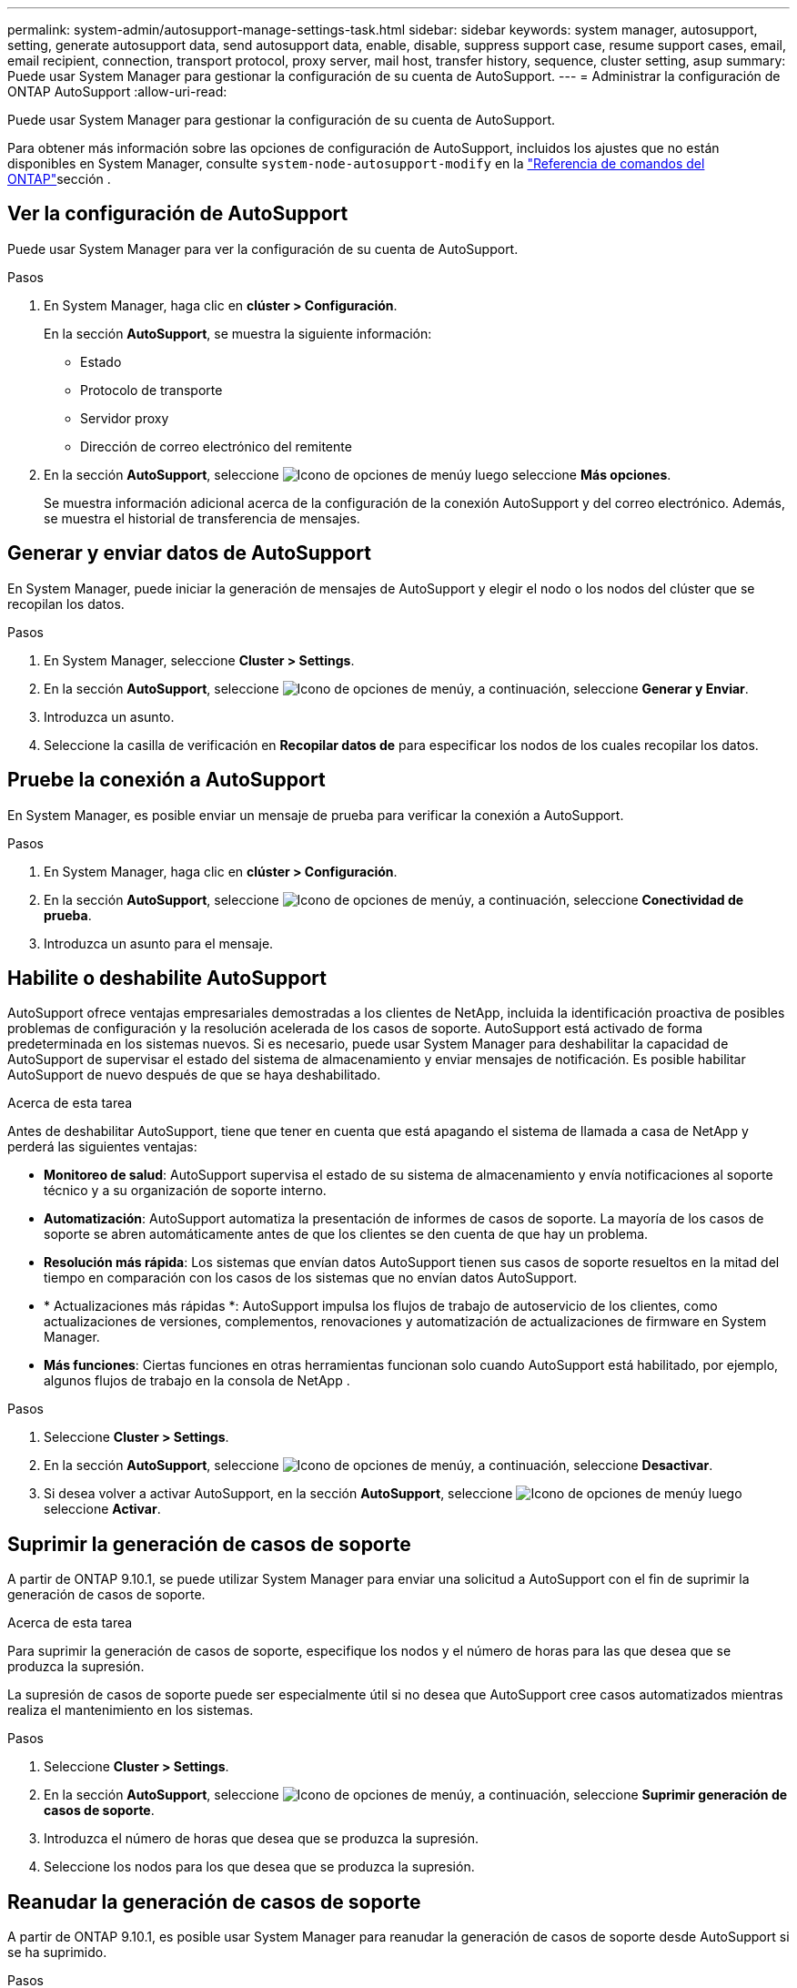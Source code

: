---
permalink: system-admin/autosupport-manage-settings-task.html 
sidebar: sidebar 
keywords: system manager, autosupport, setting, generate autosupport data, send autosupport data, enable, disable, suppress support case, resume support cases, email, email recipient, connection, transport protocol, proxy server, mail host, transfer history, sequence, cluster setting, asup 
summary: Puede usar System Manager para gestionar la configuración de su cuenta de AutoSupport. 
---
= Administrar la configuración de ONTAP AutoSupport
:allow-uri-read: 


[role="lead"]
Puede usar System Manager para gestionar la configuración de su cuenta de AutoSupport.

Para obtener más información sobre las opciones de configuración de AutoSupport, incluidos los ajustes que no están disponibles en System Manager, consulte `system-node-autosupport-modify` en la https://docs.netapp.com/us-en/ontap-cli/system-node-autosupport-modify.html["Referencia de comandos del ONTAP"^]sección .



== Ver la configuración de AutoSupport

Puede usar System Manager para ver la configuración de su cuenta de AutoSupport.

.Pasos
. En System Manager, haga clic en *clúster > Configuración*.
+
En la sección *AutoSupport*, se muestra la siguiente información:

+
** Estado
** Protocolo de transporte
** Servidor proxy
** Dirección de correo electrónico del remitente


. En la sección *AutoSupport*, seleccione image:../media/icon_kabob.gif["Icono de opciones de menú"]y luego seleccione *Más opciones*.
+
Se muestra información adicional acerca de la configuración de la conexión AutoSupport y del correo electrónico. Además, se muestra el historial de transferencia de mensajes.





== Generar y enviar datos de AutoSupport

En System Manager, puede iniciar la generación de mensajes de AutoSupport y elegir el nodo o los nodos del clúster que se recopilan los datos.

.Pasos
. En System Manager, seleccione *Cluster > Settings*.
. En la sección *AutoSupport*, seleccione image:../media/icon_kabob.gif["Icono de opciones de menú"]y, a continuación, seleccione *Generar y Enviar*.
. Introduzca un asunto.
. Seleccione la casilla de verificación en *Recopilar datos de* para especificar los nodos de los cuales recopilar los datos.




== Pruebe la conexión a AutoSupport

En System Manager, es posible enviar un mensaje de prueba para verificar la conexión a AutoSupport.

.Pasos
. En System Manager, haga clic en *clúster > Configuración*.
. En la sección *AutoSupport*, seleccione image:../media/icon_kabob.gif["Icono de opciones de menú"]y, a continuación, seleccione *Conectividad de prueba*.
. Introduzca un asunto para el mensaje.




== Habilite o deshabilite AutoSupport

AutoSupport ofrece ventajas empresariales demostradas a los clientes de NetApp, incluida la identificación proactiva de posibles problemas de configuración y la resolución acelerada de los casos de soporte. AutoSupport está activado de forma predeterminada en los sistemas nuevos. Si es necesario, puede usar System Manager para deshabilitar la capacidad de AutoSupport de supervisar el estado del sistema de almacenamiento y enviar mensajes de notificación. Es posible habilitar AutoSupport de nuevo después de que se haya deshabilitado.

.Acerca de esta tarea
Antes de deshabilitar AutoSupport, tiene que tener en cuenta que está apagando el sistema de llamada a casa de NetApp y perderá las siguientes ventajas:

* *Monitoreo de salud*: AutoSupport supervisa el estado de su sistema de almacenamiento y envía notificaciones al soporte técnico y a su organización de soporte interno.
* *Automatización*: AutoSupport automatiza la presentación de informes de casos de soporte. La mayoría de los casos de soporte se abren automáticamente antes de que los clientes se den cuenta de que hay un problema.
* *Resolución más rápida*: Los sistemas que envían datos AutoSupport tienen sus casos de soporte resueltos en la mitad del tiempo en comparación con los casos de los sistemas que no envían datos AutoSupport.
* * Actualizaciones más rápidas *: AutoSupport impulsa los flujos de trabajo de autoservicio de los clientes, como actualizaciones de versiones, complementos, renovaciones y automatización de actualizaciones de firmware en System Manager.
* *Más funciones*: Ciertas funciones en otras herramientas funcionan solo cuando AutoSupport está habilitado, por ejemplo, algunos flujos de trabajo en la consola de NetApp .


.Pasos
. Seleccione *Cluster > Settings*.
. En la sección *AutoSupport*, seleccione image:../media/icon_kabob.gif["Icono de opciones de menú"]y, a continuación, seleccione *Desactivar*.
. Si desea volver a activar AutoSupport, en la sección *AutoSupport*, seleccione image:../media/icon_kabob.gif["Icono de opciones de menú"]y luego seleccione *Activar*.




== Suprimir la generación de casos de soporte

A partir de ONTAP 9.10.1, se puede utilizar System Manager para enviar una solicitud a AutoSupport con el fin de suprimir la generación de casos de soporte.

.Acerca de esta tarea
Para suprimir la generación de casos de soporte, especifique los nodos y el número de horas para las que desea que se produzca la supresión.

La supresión de casos de soporte puede ser especialmente útil si no desea que AutoSupport cree casos automatizados mientras realiza el mantenimiento en los sistemas.

.Pasos
. Seleccione *Cluster > Settings*.
. En la sección *AutoSupport*, seleccione image:../media/icon_kabob.gif["Icono de opciones de menú"]y, a continuación, seleccione *Suprimir generación de casos de soporte*.
. Introduzca el número de horas que desea que se produzca la supresión.
. Seleccione los nodos para los que desea que se produzca la supresión.




== Reanudar la generación de casos de soporte

A partir de ONTAP 9.10.1, es posible usar System Manager para reanudar la generación de casos de soporte desde AutoSupport si se ha suprimido.

.Pasos
. Seleccione *Cluster > Settings*.
. En la sección *AutoSupport*, seleccione image:../media/icon_kabob.gif["Icono de opciones de menú"]y, a continuación, seleccione *Reanudar generación de casos de soporte*.
. Seleccione los nodos para los que desea que se reanude la generación.




== Editar configuración de AutoSupport

Puede usar System Manager para modificar la configuración de conexión y correo electrónico de la cuenta de AutoSupport.

.Pasos
. Seleccione *Cluster > Settings*.
. En la sección *AutoSupport*, seleccione image:../media/icon_kabob.gif["Icono de opciones de menú"]y luego seleccione *Más opciones*.
. En la sección *Conexiones* o en la sección *Correo electrónico*, seleccione image:../media/icon_edit.gif["Icono Editar"] modificar la configuración de cualquiera de las secciones.


.Información relacionada
* link:../system-admin/requirements-autosupport-reference.html["Prepárese para utilizar AutoSupport"]
* link:../system-admin/setup-autosupport-task.html["Configure AutoSupport"]

